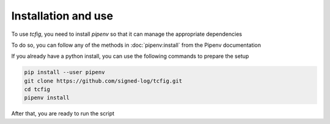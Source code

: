 Installation and use
====================

To use *tcfig*, you need to install *pipenv* so that it can manage the appropriate dependencies

To do so, you can follow any of the methods in :doc:`pipenv:install` from the Pipenv documentation

If you already have a python install, you can use the following commands to prepare the setup

.. code-block:: Bash

    pip install --user pipenv
    git clone https://github.com/signed-log/tcfig.git
    cd tcfig
    pipenv install

After that, you are ready to run the script
